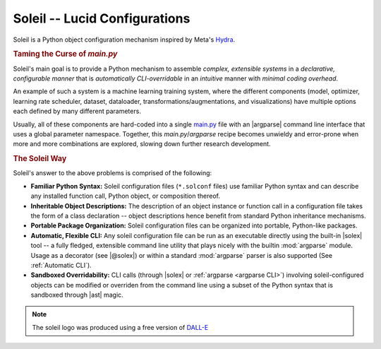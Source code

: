 Soleil -- Lucid Configurations
===================================

Soleil is a Python object configuration mechanism inspired by Meta's `Hydra <https://hydra.cc/>`_.

.. rubric:: Taming the Curse of *main.py*

Soleil's main goal is to provide a Python mechanism to assemble *complex, extensible systems* in a *declarative, configurable manner* that is *automatically CLI-overridable* in an *intuitive* manner with *minimal coding overhead*.

An example of such a system is a machine learning training system, where the different components (model, optimizer, learning rate scheduler, dataset, dataloader, transformations/augmentations, and visualizations) have multiple options each defined by many different parameters.

Usually, all of these components are hard-coded into a single `main.py <https://github.com/pytorch/examples/blob/main/word_language_model/main.py>`_ file with an |argparse| command line interface that uses a global parameter namespace. Together, this *main.py*/*argparse* recipe becomes unwieldy and error-prone when more and more combinations are explored, slowing down further research development.


.. rubric:: The Soleil Way

Soleil's answer to the above problems is comprised of the following:

* **Familiar Python Syntax:** Soleil configuration files (``*.solconf`` files) use familiar Python syntax and can describe any installed function call, Python object, or composition thereof.
* **Inheritable Object Descriptions:** The description of an object instance or function call in a configuration file takes the form of a class declaration -- object descriptions hence benefit from standard Python inheritance mechanisms.
* **Portable Package Organization:** Soleil configuration files can be organized into portable, Python-like packages.
* **Automatic, Flexible CLI:** Any soleil configuration file can be run as an executable directly using the built-in |solex| tool -- a fully fledged, extensible command line utility that plays nicely with the builtin :mod:`argparse` module. Usage as a decorator (see |@solex|) or within a standard :mod:`argparse` parser is also supported (See :ref:`Automatic CLI`).
* **Sandboxed Overridability:** CLI calls (through |solex| or :ref:`argparse <argparse CLI>`) involving soleil-configured objects can be modified or overriden from the command line using a subset of the Python syntax that is sandboxed through |ast| magic.

.. note:: The soleil logo was produced using a free version of `DALL-E <https://openai.com/research/dall-e>`_
